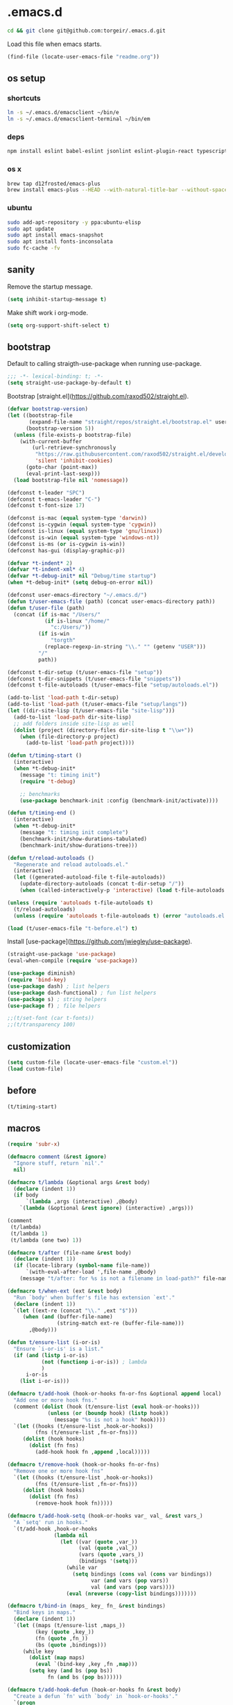 #+STARTUP: content
* .emacs.d

  #+BEGIN_SRC sh :results silent
  cd && git clone git@github.com:torgeir/.emacs.d.git
  #+END_SRC

  Load this file when emacs starts.

  #+BEGIN_SRC emacs-lisp :results silent
  (find-file (locate-user-emacs-file "readme.org"))
  #+END_SRC

** os setup
*** shortcuts

    #+BEGIN_SRC sh :results silent
    ln -s ~/.emacs.d/emacsclient ~/bin/e
    ln -s ~/.emacs.d/emacsclient-terminal ~/bin/em
    #+END_SRC

*** deps

    #+BEGIN_SRC sh :results silent
    npm install eslint babel-eslint jsonlint eslint-plugin-react typescript-language-server typescript jscodeshift browser-sync
    #+END_SRC

*** os x

    #+BEGIN_SRC sh :results silent
    brew tap d12frosted/emacs-plus
    brew install emacs-plus --HEAD --with-natural-title-bar --without-spacemacs-icon
    #+END_SRC

*** ubuntu

    #+BEGIN_SRC sh :results silent
    sudo add-apt-repository -y ppa:ubuntu-elisp
    sudo apt update
    sudo apt install emacs-snapshot
    sudo apt install fonts-inconsolata
    sudo fc-cache -fv
    #+END_SRC

** sanity

   Remove the startup message.

   #+BEGIN_SRC emacs-lisp :results silent
   (setq inhibit-startup-message t)
   #+END_SRC

   Make shift work i org-mode.

   #+BEGIN_SRC emacs-lisp :results silent
   (setq org-support-shift-select t)
   #+END_SRC

** bootstrap

   Default to calling straigth-use-package when running use-package.

   #+BEGIN_SRC emacs-lisp :results silent
   ;;; -*- lexical-binding: t; -*-
   (setq straight-use-package-by-default t)
   #+END_SRC

   Bootstrap [straight.el](https://github.com/raxod502/straight.el).

   #+BEGIN_SRC emacs-lisp :results silent
   (defvar bootstrap-version)
   (let ((bootstrap-file
          (expand-file-name "straight/repos/straight.el/bootstrap.el" user-emacs-directory))
         (bootstrap-version 5))
     (unless (file-exists-p bootstrap-file)
       (with-current-buffer
           (url-retrieve-synchronously
            "https://raw.githubusercontent.com/raxod502/straight.el/develop/install.el"
            'silent 'inhibit-cookies)
         (goto-char (point-max))
         (eval-print-last-sexp)))
     (load bootstrap-file nil 'nomessage))

   (defconst t-leader "SPC")
   (defconst t-emacs-leader "C-")
   (defconst t-font-size 17)

   (defconst is-mac (equal system-type 'darwin))
   (defconst is-cygwin (equal system-type 'cygwin))
   (defconst is-linux (equal system-type 'gnu/linux))
   (defconst is-win (equal system-type 'windows-nt))
   (defconst is-ms (or is-cygwin is-win))
   (defconst has-gui (display-graphic-p))

   (defvar *t-indent* 2)
   (defvar *t-indent-xml* 4)
   (defvar *t-debug-init* nil "Debug/time startup")
   (when *t-debug-init* (setq debug-on-error nil))

   (defconst user-emacs-directory "~/.emacs.d/")
   (defun t/user-emacs-file (path) (concat user-emacs-directory path))
   (defun t/user-file (path)
     (concat (if is-mac "/Users/"
               (if is-linux "/home/"
                 "c:/Users/"))
             (if is-win
                 "torgth"
               (replace-regexp-in-string "\\." "" (getenv "USER")))
             "/"
             path))

   (defconst t-dir-setup (t/user-emacs-file "setup"))
   (defconst t-dir-snippets (t/user-emacs-file "snippets"))
   (defconst t-file-autoloads (t/user-emacs-file "setup/autoloads.el"))

   (add-to-list 'load-path t-dir-setup)
   (add-to-list 'load-path (t/user-emacs-file "setup/langs"))
   (let ((dir-site-lisp (t/user-emacs-file "site-lisp")))
     (add-to-list 'load-path dir-site-lisp)
     ;; add folders inside site-lisp as well
     (dolist (project (directory-files dir-site-lisp t "\\w+"))
       (when (file-directory-p project)
         (add-to-list 'load-path project))))

   (defun t/timing-start ()
     (interactive)
     (when *t-debug-init*
       (message "t: timing init")
       (require 't-debug)

       ;; benchmarks
       (use-package benchmark-init :config (benchmark-init/activate))))

   (defun t/timing-end ()
     (interactive)
     (when *t-debug-init*
       (message "t: timing init complete")
       (benchmark-init/show-durations-tabulated)
       (benchmark-init/show-durations-tree)))

   (defun t/reload-autoloads ()
     "Regenerate and reload autoloads.el."
     (interactive)
     (let ((generated-autoload-file t-file-autoloads))
       (update-directory-autoloads (concat t-dir-setup "/"))
       (when (called-interactively-p 'interactive) (load t-file-autoloads t t))))

   (unless (require 'autoloads t-file-autoloads t)
     (t/reload-autoloads)
     (unless (require 'autoloads t-file-autoloads t) (error "autoloads.el not generated!")))

   (load (t/user-emacs-file "t-before.el") t)
   #+END_SRC

   Install [use-package](https://github.com/jwiegley/use-package).

   #+BEGIN_SRC emacs-lisp :results silent
   (straight-use-package 'use-package)
   (eval-when-compile (require 'use-package))
   #+END_SRC


   #+BEGIN_SRC emacs-lisp :results silent
   (use-package diminish)
   (require 'bind-key)
   (use-package dash) ; list helpers
   (use-package dash-functional) ; fun list helpers
   (use-package s) ; string helpers
   (use-package f) ; file helpers
   #+END_SRC

   #+BEGIN_SRC emacs-lisp :results silent
   ;;(t/set-font (car t-fonts))
   ;;(t/transparency 100)
   #+END_SRC

** customization

   #+BEGIN_SRC emacs-lisp :results silent
   (setq custom-file (locate-user-emacs-file "custom.el"))
   (load custom-file)
   #+END_SRC

** before
   #+BEGIN_SRC emacs-lisp :results silent
   (t/timing-start)
   #+END_SRC

** macros
   #+BEGIN_SRC emacs-lisp :results silent
   (require 'subr-x)

   (defmacro comment (&rest ignore)
     "Ignore stuff, return `nil'."
     nil)

   (defmacro t/lambda (&optional args &rest body)
     (declare (indent 1))
     (if body
         `(lambda ,args (interactive) ,@body)
       `(lambda (&optional &rest ignore) (interactive) ,args)))

   (comment
    (t/lambda)
    (t/lambda 1)
    (t/lambda (one two) 1))

   (defmacro t/after (file-name &rest body)
     (declare (indent 1))
     (if (locate-library (symbol-name file-name))
         `(with-eval-after-load ',file-name ,@body)
       (message "t/after: for %s is not a filename in load-path?" file-name)))

   (defmacro t/when-ext (ext &rest body)
     "Run `body' when buffer's file has extension `ext'."
     (declare (indent 1))
     `(let ((ext-re (concat "\\." ,ext "$")))
        (when (and (buffer-file-name)
                   (string-match ext-re (buffer-file-name)))
          ,@body)))

   (defun t/ensure-list (i-or-is)
     "Ensure `i-or-is' is a list."
     (if (and (listp i-or-is)
              (not (functionp i-or-is)) ; lambda
              )
         i-or-is
       (list i-or-is)))

   (defmacro t/add-hook (hook-or-hooks fn-or-fns &optional append local)
     "Add one or more hook fns."
     (comment (dolist (hook (t/ensure-list (eval hook-or-hooks)))
                (unless (or (boundp hook) (listp hook))
                  (message "%s is not a hook" hook))))
     `(let ((hooks (t/ensure-list ,hook-or-hooks))
            (fns (t/ensure-list ,fn-or-fns)))
        (dolist (hook hooks)
          (dolist (fn fns)
            (add-hook hook fn ,append ,local)))))

   (defmacro t/remove-hook (hook-or-hooks fn-or-fns)
     "Remove one or more hook fns"
     `(let ((hooks (t/ensure-list ,hook-or-hooks))
            (fns (t/ensure-list ,fn-or-fns)))
        (dolist (hook hooks)
          (dolist (fn fns)
            (remove-hook hook fn)))))

   (defmacro t/add-hook-setq (hook-or-hooks var_ val_ &rest vars_)
     "A `setq' run in hooks."
     `(t/add-hook ,hook-or-hooks
                  (lambda nil
                    (let ((var (quote ,var_))
                          (val (quote ,val_))
                          (vars (quote ,vars_))
                          (bindings '(setq)))
                      (while var
                        (setq bindings (cons val (cons var bindings))
                              var (and vars (pop vars))
                              val (and vars (pop vars))))
                      (eval (nreverse (copy-list bindings)))))))

   (defmacro t/bind-in (maps_ key_ fn_ &rest bindings)
     "Bind keys in maps."
     (declare (indent 1))
     `(let ((maps (t/ensure-list ,maps_))
            (key (quote ,key_))
            (fn (quote ,fn_))
            (bs (quote ,bindings)))
        (while key
          (dolist (map maps)
            (eval `(bind-key ,key ,fn ,map)))
          (setq key (and bs (pop bs))
                fn (and bs (pop bs))))))

   (defmacro t/add-hook-defun (hook-or-hooks fn &rest body)
     "Create a defun `fn' with `body' in `hook-or-hooks'."
     `(progn
        (defun ,fn ()
          (interactive)
          ;; TODO
          ;;(unless (helm-window)
          ,@body)
        ;;TODO)
        (t/add-hook ,hook-or-hooks (quote ,fn))))

   (defmacro t/macro-helm-ag-insert (thing fn)
     `(lambda ()
        (interactive)
        ;; TODO
        ;;(setq-local helm-ag-insert-at-point ,thing)
        (,fn)
        ;; TODO
        ;;(setq-local helm-ag-insert-at-point nil)
        ))

   (defmacro t/idle-timer (name fn every-minute)
     "Reloadable variant of run-with-idle-timer."
     `(progn
        (when (and (boundp ',name) ,name) (cancel-timer ,name))
        (setq ,name (run-with-idle-timer (* ,every-minute 60) t ,fn))))

   (defmacro t/safe-call (fn)
     "Expands to call `fn' only if it is bound to a function."
     `(when (fboundp (quote ,fn))
        (funcall (quote ,fn))))

   (progn

     (defvar t-use-package-pkgs nil
       "List of all packages inited by t/use-package that will be used
   for setting up vars and config after load")
     (setq t-use-package-pkgs nil)

     (defmacro t/use-package (package &optional key value &rest bindings)
       (declare (indent 1))
       (let* ((entries '())
              (init-name (intern (format "t/init-%s" package)))
              (vars-name (intern (format "t/vars-%s" package)))
              (config-name (intern (format "t/config-%s" package))))

         (while key
           (push value entries)
           (push key entries)
           (setq key (pop bindings)
                 value (pop bindings)))

         (let* ((init-body (plist-get entries :init))
                (config-body (plist-get entries :config))
                (body '()))

           ;; make :init and :config call defuns instead
           (setq entries (plist-put entries :init `(,vars-name)))
           (setq entries (plist-put entries :config `(,config-name)))

           ;; pass through some other use-package keys
           (let ((ks (list :if :init :config :mode :bind :ensure :diminish :after
                           :hook :commands :defer :load-path :pin :evil-state)))
             (dolist (k ks)
               (when (plist-member entries k)
                 (let ((v (plist-get entries k)))
                   (setq body (plist-put body k v))))))

           (add-to-list 't-use-package-pkgs init-name t)
           (setq t-use-package-pkgs (delete-dups t-use-package-pkgs))

           `(progn
              (defun ,vars-name ()
                (interactive)
                (when *t-debug-init*
                  (message "t/use-package vars: %s" (symbol-name ',vars-name)))
                ,init-body)
              (defun ,config-name ()
                (interactive)
                (when *t-debug-init*
                  (message "t/use-package config: %s" (symbol-name ',config-name)))
                ,config-body)
              (defun ,init-name ()
                (interactive)
                (when *t-debug-init*
                  (message "t/use-package init: %s" (symbol-name ',init-name)))
                (use-package ,package ,@body)))))))

   ;; tests

   (comment
    (plist-member '(:one nil :two 2) :one)
    (plist-member '(:one nil :two 2) :ensure)

    (pp (macroexpand-1 '(t/use-package wow
                          :ensure nil
                          :commands (winner-mode)
                          :bind (:map winner-mode-map ("C-c <left>" . winner-undo)))))
    )

   (comment

    (t/use-package winner
      :bind (:map winner-mode-map ("C-c <left>" . winner-undo))
      :init (message "init")
      :config (message "config"))

    t-use-package-pkgs

    (symbol-function 't/vars-winner)
    (symbol-function 't/config-winner)
    (symbol-function 't/init-winner))

   (comment
    (delete-dups '(1 2 3 1 2 3)))

   (comment
    (t/use-package whaat
      :config
      (progn
        (message "config what one")
        (message "config what two"))
      :bind (+ 1 2))

    (symbol-function 't/vars-whaat)
    (symbol-function 't/config-whaat)
    (symbol-function 't/init-whaat))

   (comment
    (symbol-function 't/config-which-key))

   (defmacro t/def-pairs (pairs)
     "Create smartsmartparens wrapping function, e.g. t/wrap-with-paren"
     `(progn
        ,@(loop for (key . val) in pairs
                collect
                `(defun ,(read (concat
                                "t/wrap-with-"
                                (prin1-to-string key)
                                "s"))
                     (&optional arg)
                   (interactive "p")
                   (sp-wrap-with-pair ,val)))))

   #+END_SRC

** os specific
*** mac
    #+BEGIN_SRC emacs-lisp :results silent
    (when is-mac

      (progn

        ;; intentionally not t/use-package, to make sure it happens at once
        (use-package exec-path-from-shell :config (exec-path-from-shell-initialize))

        ;; mouse
        (setq ns-use-mwheel-momentum t
              ns-use-mwheel-acceleration t

              ;; for some reason makes ci{[ work on os x
              ;; with evil-surround with a norwegian keyboard..
              mac-right-option-modifier nil

              ;; bind fn to H-
              ns-function-modifier 'hyper

              shell-file-name "/bin/sh" ; cause zsh makes projectile unable to find the git repo

              trash-directory "~/.Trash/emacs")

        ;; dark title bar
        (add-to-list 'default-frame-alist '(ns-transparent-titlebar . t))
        (add-to-list 'default-frame-alist '(ns-appearance . dark))

        (t/bind-in 'key-translation-map
          ;; translate norwegian os x keybindings
          "M-7" "|"
          "M-/" "\\"
          "M-8" "["
          "M-9" "]"
          "M-(" "{"
          "M-)" "}")

        (t/bind-in 'global-map
          ;; s-p print dialog kills emacs, so disable it..
          "s-p" nil
          ;; don't pop up font menu, makes new tab work in iterm2
          "s-t" nil)

        ;; make this run also after connecting with emacsclient
        ;; https://groups.google.com/forum/#!topic/gnu.emacs.help/ZGu2MNkJGrI
        (defadvice terminal-init-xterm (after map-S-up-escape-sequence activate)
          (t/bind-in 'input-decode-map
            ;; fix terminal shortcomings, remap them in iterm2, and bring tem back here
            ;; unused keys are e.g. above f17 which is ^[[15;2~ in emacs that is \e[15;2\~
            ;; http://aperiodic.net/phil/archives/Geekery/term-function-keys.html
            "\e[15;2\~" "C-SPC"
            "\e[17;2\~" "C-M-SPC"
            "\e[18;2\~" "C-."
            "\e[19;2\~" "C-,"
            ;; c-æ on a norwegian mac keyboard IS the ansi escape character ^[
            ;; for debugging run: (read-key-sequence "?")
            "\e[20;2\~" "C-æ"
            ;; c-ø on a norwegian mac keyboard is ^\
            "C-\\" "C-ø"
            ;; c-å on a norwegian mac keyboard is ^]
            "C-]" "C-å"
            ;; skip \e21;2~, its f10? what
            "\e[22;2\~" "C-'")))
      )
    #+END_SRC

*** linux
    #+BEGIN_SRC emacs-lisp :results silent
    (when is-linux
      (progn
        (setq t-font-size 14
              shell-file-name "/bin/zsh")

        ;; intentionally not t/use-package, to make sure it happens at once
        (use-package exec-path-from-shell :config (exec-path-from-shell-initialize))

        (t/bind-in 'key-translation-map
          ;; translate norwegian os x keybindings
          "M-7" "|"
          "M-/" "\\"
          "M-8" "["
          "M-9" "]"
          "M-(" "{"
          "M-)" "}")

        ;; os x window movement
        (t/bind-in 'global-map
          "s-k" 'previous-buffer
          "s-j" 'next-buffer
          "s->" 'next-multiframe-window
          "s-<" 'previous-multiframe-window
          "s-<left>" 't/smart-beginning-of-line
          "s-<right>" 'end-of-line
          "M-s-<up>" 'windmove-up
          "M-s-<right>" 'windmove-right
          "M-s-<down>" 'windmove-down
          "M-s-<left>" 'windmove-left
          "s-d" 't/split-window-right-and-move-there-dammit
          "s-D" 't/split-window-below-and-move-there-dammit

          "s-c" 'evil-yank
          "s-v" 'evil-paste-after
          "s-z" 'undo-tree-undo
          "s-s" 'save-buffer
          "s-a" 'mark-whole-buffer
          "s-w" 'delete-frame
          "s-n" 'make-frame

          ;; s-w quits like C-x C-w
          "s-w" #'t/delete-frame-or-hide-last-remaining-frame
          "s-q" 'restart-emacs

          ;; buffer font size adjustment
          "s-?" (t/lambda (text-scale-increase 1))
          "s-_" (t/lambda (text-scale-decrease 1))
          "s-=" (t/lambda (text-scale-set 0))

          ;; global font size adjustment
          "s-+" 't/increase-font-size
          "s--" 't/decrease-font-size
          "s-0" 't/reset-font-size)))
    #+END_SRC

*** ms
    #+BEGIN_SRC emacs-lisp :results silent
    (when is-ms
      (progn
        (setq t-font-size 12
              shell-file-name "C:/Program Files/Git/bin/bash.exe")

        (t/bind-in 'global-map
          "C-+" 't/increase-font-size
          "C--" 't/decrease-font-size
          "C-0" 't/reset-font-size)

        (defun make-auto-save-file-name ()
          "torgeir: copied this from ftp://ftp.gnu.org/old-gnu/emacs/windows/docs/faq8.html. Fixes an issue when in gui emacs on windows it cant save backup files.

      Return file name to use for auto-saves of current buffer.
    Does not consider `auto-save-visited-file-name' as that variable is checked
    before calling this function.  This version stores all auto-save files in the
    same local directory. This is to avoid trying to save files over a dial-up
    connection (which may not be active).  See also `auto-save-file-name-p'."
          (if buffer-file-name
              (if (and (eq system-type 'ms-dos)
                       (not (msdos-long-file-names)))
                  (let ((fn (file-name-nondirectory buffer-file-name)))
                    (string-match "\\`\\([^.]+\\)\\(\\.\\(..?\\)?.?\\|\\)\\'" fn)
                    (concat (expand-file-name "~/save/")
                            "#" (match-string 1 fn)
                            "." (match-string 3 fn) "#"))
                (concat (expand-file-name "~/.save/")
                        "#"
                        (file-name-nondirectory buffer-file-name)
                        "#"
                        (make-temp-name "")))

            ;; Deal with buffers that don't have any associated files.  (Mail
            ;; mode tends to create a good number of these.)

            (let ((buf-name (buffer-name))
                  (limit 0))

              ;; Use technique from Sebastian Kremer's auto-save
              ;; package to turn slashes into \\!.  This ensures that
              ;; the auto-save buffer name is unique.

              (while (string-match "[/\\*?':]" buf-name limit)
                (message "%s" buf-name)
                (setq buf-name (concat (substring buf-name 0 (match-beginning 0))
                                       (if (string= (substring buf-name
                                                               (match-beginning 0)
                                                               (match-end 0))
                                                    "/")
                                           "\\!"
                                         (if (string= (substring buf-name
                                                                 (match-beginning 0)
                                                                 (match-end 0))
                                                      "\\\\")
                                             "\\\\" "__"))
                                       (substring buf-name (match-end 0))))
                (setq limit (1+ (match-end 0))))

              (expand-file-name
               (format "~/.save/#%s#%s#" buf-name (make-temp-name "")))))))
      )
    #+END_SRC

** sane defaults

   #+BEGIN_SRC emacs-lisp :results silent
   (use-package all-the-icons) ; pretty icons

   (use-package better-defaults) ; rid the insanity

   ;; utf-8 ffs
   (setq locale-coding-system 'utf-8
         default-buffer-file-coding-system 'utf-8)

   (add-to-list 'file-coding-system-alist '("\\.org" . utf-8))
   (prefer-coding-system 'utf-8)

   (setq-default
    word-wrap t
    delete-by-moving-to-trash t
    mode-require-final-newline nil ; don't require final newline
    require-final-newline nil ; don't require final newline
    redisplay-dont-pause t ; update screen immediately
    x-underline-at-descent-line t ; draw underline lower
    help-window-select 't ; focus help buffers
    visible-bell t ; visible bell
    ring-bell-function 'ignore ; no bell
    compilation-scroll-output 'first-error ; scroll compilation to first error
    window-combination-resize t ; resize proportionally
    initial-major-mode 'emacs-lisp-mode ; load *scratch* in text-mode
    initial-scratch-message nil ; clear *scratch* buffer
    echo-keystrokes 0.001 ; show keystrokes
    save-interprogram-paste-before-kill t ; clipboard contents into kill-ring before replace
    font-lock-maximum-decoration t ; gaudiest possible look
    truncate-partial-width-windows nil ; don't truncate lines
    indicate-empty-lines nil ; don't show empty lines after buffer
    indicate-buffer-boundaries nil ; don't show buffer start/end
    fringes-outside-margins t       ; switches order of fringe and margin
    frame-title-format "%b (%f)"; full path in titlebar
    inhibit-startup-message t ; no splash
    sentence-end-double-space nil ; one space between sentences
    ad-redefinition-action 'accept ; silence useless warnings, e.g. ad-handle-definition: `find-tag-noselect' got redefined
    fill-column 80 ; chars per line

    gc-cons-threshold (* 8 1024 1024) ; more memory
    indent-tabs-mode nil ; don't use tabs
    tab-width 2 ; two spaces
    cursor-in-non-selected-windows nil ; no cursor in other open windows
    eval-expression-print-length nil ; no length limit when printing sexps in message buffer
    eval-expression-print-level nil ; no level limit when printing sexps in message buffer
    frame-resize-pixelwise t)

   ;;open large files remove heavy modes
   (global-so-long-mode 1)

   ;; y or n will do
   (defalias 'yes-or-no-p 'y-or-n-p)

   ;; dont blink cursor
   (blink-cursor-mode -1)

   ;; remove menus
   (when window-system
     (tooltip-mode -1)
     (tool-bar-mode -1)
     (scroll-bar-mode -1)
     (menu-bar-mode -1))

   ;; show active region
   (transient-mark-mode 0)
   (make-variable-buffer-local 'transient-mark-mode)
   (put 'transient-mark-mode 'permanent-local t)
   (setq-default transient-mark-mode t)

   ;; show parens
   (show-paren-mode t)
   (setq show-paren-delay 0)

   ;; remove selected text when typing
   (delete-selection-mode t)

   ;; above what sizes can the window split
   (setq split-height-threshold 0
         split-width-threshold 0
         split-window-preferred-function #'t/split-window-sensibly)

   ;; remember file positions, and layout
   (save-place-mode 1)

   ;; (desktop-save-mode 1)
   (setq desktop-save 't)

   ;; eldoc everywhere
   ;; TODO
   ;;(global-eldoc-mode)

   ;; temp files in..
   (setq backup-directory-alist `((".*" . ,(locate-user-emacs-file ".backups/")))
         auto-save-file-name-transforms `((".*" ,(locate-user-emacs-file ".auto-save-list/") t))
         auto-save-list-file-prefix (locate-user-emacs-file ".auto-save-list/")
         recentf-save-file (locate-user-emacs-file ".recentf")
         save-place-file (locate-user-emacs-file ".places")
         save-place-forget-unreadable-files nil
         create-lockfiles nil
         ido-save-directory-list-file (locate-user-emacs-file ".ido.last"))

   ;; mouse, with scroll
   (xterm-mouse-mode t)
   (defun trackp-mouse (e))
   (setq mouse-sel-mode t)

   (when (require 'mwheel nil 'noerror)
     (global-set-key [wheel-down] (t/lambda (scroll-down 2)))
     (global-set-key [wheel-up] (t/lambda (scroll-up 2)))
     (global-set-key [mouse-4] (t/lambda (scroll-down 2)))
     (global-set-key [mouse-5] (t/lambda (scroll-up 2)))
     (mouse-wheel-mode t))

   (use-package popwin
     :defer 1
     :init
     (progn
       (setq popwin:popup-window-height 25))
     :config
     (popwin-mode 1)
     (add-to-list 'popwin:special-display-config "*xref*")
     (add-to-list 'popwin:special-display-config '("*cider-doc*" :noselect t)))

   #+END_SRC

** evil

   #+BEGIN_SRC emacs-lisp :results silent
       ;;; -*- lexical-binding: t; -*-
   (setq evil-want-C-d-scroll t
         evil-want-C-u-scroll t
         evil-want-keybinding nil
         evil-want-integration t
         evil-want-Y-yank-to-eol nil
         evil-move-beyond-eol nil)

   (setq evil-default-state 'normal
         evil-insert-skip-empty-lines t
         evil-search-module 'evil-search)


   (use-package evil
     :init
     (progn
       ;; https://emacs.stackexchange.com/a/15054
       (fset 'evil-visual-update-x-selection 'ignore)))

   (use-package evil-anzu
     :init
     (progn
       (setq anzu-cons-mode-line-p nil
             anzu-minimum-input-length 1
             anzu-search-threshold 100)))

   (use-package evil-escape
     :after evil
     :init
     (progn
       (setq-default evil-escape-key-sequence "jk"
                     evil-escape-delay 0.1))
     :config
     (evil-escape-mode))

   (use-package evil-leader
     :after evil
     :init
     (progn
       (setq evil-leader/in-all-states t
             evil-leader/non-normal-prefix t-emacs-leader))
     :config
     (progn
       (evil-leader/set-leader t-leader)
       (t/bind-in '(evil-normal-state-map evil-motion-state-map)
         "Y" 't/evil-yank-to-end-of-line)))

   (use-package evil-collection
     :after evil
     :init
     (progn
       (setq evil-collection-key-blacklist '("ZZ" "ZQ"))
       (evil-collection-init)
       (t/after org
         (evil-collection-define-key 'normal 'outline-mode-map (kbd "<tab>") 'org-cycle))
       (progn
         ;; https://github.com/jtbm37/all-the-icons-dired/pull/19
         (t/after evil-collection
           (defvar-local +wdired-icons-enabled nil)
           (defun +wdired-before-start-advice ()
             "Execute when switching from `dired' to `wdired'."
             (setq +wdired-icons-enabled (if (bound-and-true-p all-the-icons-dired-mode)
                                             1 0))
             (when (bound-and-true-p all-the-icons-dired-mode)
               (all-the-icons-dired-mode 0)))
           (defun +wdired-after-finish-advice ()
             "Execute when switching from `wdired' to `dired'"
             (when (boundp 'all-the-icons-dired-mode)
               (all-the-icons-dired-mode +wdired-icons-enabled)))
           (advice-add 'wdired-change-to-wdired-mode :before #'+wdired-before-start-advice)
           (advice-add 'wdired-change-to-dired-mode :after #'+wdired-after-finish-advice)))))

   (use-package evil-matchit
     :commands evilmi-jump-items
     :config
     (progn
       (global-evil-matchit-mode 1)))

   (use-package evil-visualstar
     :commands (evil-visualstar/begin-search-forward
                evil-visualstar/begin-search-backward)
     :config
     (progn
       (t/bind-in 'evil-visual-state-map
         "*" 'evil-visualstar/begin-search-forward
         "#" 'evil-visualstar/begin-search-backward)))

   (use-package evil-cleverparens
     :diminish evil-cleverparens-mode
     :defer 1
     :init
     (progn
       (t/add-hook-defun
        'evil-cleverparens-enabled-hook t-evil-cp-mode-hook
        (evil-define-key 'visual evil-cleverparens-mode-map (kbd "M-d") 'evil-multiedit-match-symbol-and-next)
        (evil-define-key 'normal evil-cleverparens-mode-map (kbd "M-d") 'evil-multiedit-match-symbol-and-next))
       (setq evil-cleverparens-use-additional-bindings t
             evil-cleverparens-use-regular-insert t))
     :config
     (t/after evil-surround
       (add-to-list 'evil-surround-operator-alist '(evil-cp-delete . delete))
       (add-to-list 'evil-surround-operator-alist '(evil-cp-change . change))))

   (use-package evil-surround
     :defer 1
     :config
     (progn
       (global-evil-surround-mode 1)
       ;; the opposite of vim, like spacemacs
       (evil-define-key 'visual evil-surround-mode-map "S" 'evil-substitute)
       (evil-define-key 'visual evil-surround-mode-map "s" 'evil-surround-region)))

   (use-package evil-snipe
     :defer 1
     :init
     (t/add-hook-defun 'prog-mode-hook t-hook-snipe
                       (evil-snipe-local-mode 1)
                       (evil-snipe-override-local-mode 1)))

   (use-package evil-multiedit
     :commands evil-multiedit-match-symbol-and-next
     :init
     (progn
       (setq evil-multiedit-follow-matches t)
       (t/bind-in 'evil-normal-state-map
         "M-d" 'evil-multiedit-match-symbol-and-next
         "C-M-r" 'evil-multiedit-restore))
     :config
     (progn
       (evil-multiedit-default-keybinds)
       (unbind-key "M-d" evil-insert-state-map)
       (unbind-key "C-M-D" evil-normal-state-map)
       (bind-key "gn" 'evil-multiedit--visual-line evil-multiedit-state-map)

       (progn
         (setq evil-multiedit-store-in-search-history t)

         (defun t/mc-skip-prev ()
           (interactive)
           (evil-multiedit-toggle-or-restrict-region)
           (evil-multiedit-match-and-prev))

         (defun t/mc-skip-next ()
           (interactive)
           (evil-multiedit-toggle-or-restrict-region)
           (evil-multiedit-match-and-next))

         (t/bind-in 'evil-multiedit-state-map
           "M-j" #'t/mc-skip-next
           "M-k" #'t/mc-skip-prev))))

   (use-package evil-commentary
     :defer 1
     :init (evil-commentary-mode))

   (use-package google-translate
     :commands google-translate-at-point)

   (use-package evil-goggles
     :defer 1
     :init
     (progn
       (setq evil-goggles-duration 0.2
             evil-goggles-async-duration 0.2
             evil-goggles-pulse t))
     :config
     (t/add-hook-defun 'prog-mode-hook t/hook-goggles
                       (evil-goggles-mode)
                       (evil-goggles-use-magit-faces)))

   ;; dependencies of evil-extra-operator
   (use-package highlight)
   (use-package fold-this
     :after highlight)

   (use-package evil-extra-operator
     :after fold-this
     :defer 1
     :init
     (setq evil-extra-operator-org-capture-key "gC")
     :config
     (global-evil-extra-operator-mode 1))

   (defvar t-evil-major-modes '(compilation-mode
                                special-mode
                                calendar-mode
                                git-rebase-mode
                                diff-mode
                                gnus-group-mode
                                gnus-summary-mode)
     "Major modes that should trigger evil emacs state when changed to.")

   (t/after evil
     (t/add-hook-defun 'after-change-major-mode-hook t/hook-major-mode
                       (when (member major-mode t-evil-major-modes)
                         (evil-emacs-state))))


   (t/add-hook '(git-commit-mode-hook org-capture-mode-hook) 'evil-insert-state)

   (defun t/init-evil-cursors (&rest _)
     "Change cursors after theme colors have loaded."
     (setq evil-default-cursor (face-background 'cursor nil t)
           evil-emacs-state-cursor  `(,(face-foreground 'warning) box)
           evil-normal-state-cursor 'box
           evil-insert-state-cursor 'bar
           evil-visual-state-cursor 'hollow))
   (advice-add #'load-theme :after #'t/init-evil-cursors)

   (defvar +evil-esc-hook '(t)
     "A hook run after ESC is pressed in normal mode (invoked by
       `evil-force-normal-state'). If a hook returns non-nil, all hooks after it are
       ignored.")

   (defun +evil*attach-escape-hook (&optional ignore)
     "Run all `+evil-esc-hook' hooks. If any returns non-nil, stop there."
     (cond (;; quit the minibuffer if open.
            (minibuffer-window-active-p (minibuffer-window))
            (abort-recursive-edit))
           ;; disable ex search buffer highlights.
           ((evil-ex-hl-active-p 'evil-ex-search)
            (evil-ex-nohighlight))
           ;; escape anzu number of matches
           ((and (featurep 'anzu)
                 anzu--state)
            (anzu--reset-status))
           ;; remove highlights
           ((and (featurep 'highlight-symbol)
                 highlight-symbol-mode)
            (highlight-symbol-remove-all))
           ;; Run all escape hooks. If any returns non-nil, then stop there.
           (t (run-hook-with-args-until-success '+evil-esc-hook))))
   (advice-add #'evil-force-normal-state :after #'+evil*attach-escape-hook)

   ;; motions keys for help buffers
   (evil-define-key 'motion help-mode-map (kbd "q") 'quit-window)
   (evil-define-key 'motion help-mode-map (kbd "<tab>") 'forward-button)
   (evil-define-key 'motion help-mode-map (kbd "S-<tab>") 'backward-button)
   (evil-define-key 'motion help-mode-map (kbd "L") 'help-go-forward)
   (evil-define-key 'motion help-mode-map (kbd "H") 'help-go-back)
   (evil-define-key 'motion help-mode-map (kbd "gf") 'help-go-forward)
   (evil-define-key 'motion help-mode-map (kbd "gb") 'help-go-back)
   (evil-define-key 'motion help-mode-map (kbd "gh") 'help-follow-symbol)

   ;; motion keys for info mode
   (evil-define-key 'normal Info-mode-map (kbd "H") 'Info-history-back)
   (evil-define-key 'normal Info-mode-map (kbd "L") 'Info-history-forward)
   (unbind-key (kbd "h") Info-mode-map)
   (unbind-key (kbd "l") Info-mode-map)

   ;; i_Ctrl-o - C-o from hybrid mode, like in vim insert mode
   (evil-define-key 'hybrid global-map (kbd "C-o") 'evil-execute-in-normal-state)

   ;; some emacs stuff is useful, in terminals etc
   ;; http://stackoverflow.com/a/16226006
   (t/bind-in '(evil-normal-state-map
                evil-insert-state-map
                evil-visual-state-map
                evil-motion-state-map)
     "C-a" 't/smart-beginning-of-line
     "C-e" 'end-of-line
     "C-b" 'evil-backward-char
     "C-f" 'evil-forward-char
     "C-k" 'kill-line
     "C-n" 'evil-next-line
     "C-p" 'evil-previous-line
     "C-w" 'evil-delete-backward-word
     ;; TODO bring back kill ring
     ;;"M-y" 'helm-show-kill-ring
     )

   (t/bind-in 'evil-insert-state-map
     "C-d" 'evil-delete-char
     "C-u" (t/lambda (kill-line 0)))

   (t/bind-in '(evil-normal-state-map
                evil-visual-state-map)
     "Q" 'call-last-kbd-macro
     "C-y" 'evil-paste-pop ; cycle after pasting with p
     "C-S-y" (t/lambda (evil-paste-pop-next 1)))

   (bind-key [escape] 'minibuffer-keyboard-quit minibuffer-local-map)
   (bind-key [escape] 'minibuffer-keyboard-quit minibuffer-local-ns-map)
   (bind-key [escape] 'minibuffer-keyboard-quit minibuffer-local-completion-map)
   (bind-key [escape] 'minibuffer-keyboard-quit minibuffer-local-must-match-map)
   (bind-key [escape] 'minibuffer-keyboard-quit minibuffer-local-isearch-map)

   ;; macro camelCase to snakeCase
   (evil-set-register ?c [?: ?s ?/ ?\\ ?\( ?\[ ?a ?- ?z ?0 ?- ?9 ?\] ?\\ ?\) ?\\ ?\( ?\[ ?A ?- ?Z ?0 ?- ?9 ?\] ?\\ ?\) ?/ ?\\ ?1 ?_ ?\\ ?l ?\\ ?2 ?/ ?g])

   #+END_SRC

** which key

   #+BEGIN_SRC emacs-lisp :results silent
   (use-package which-key
     :diminish which-key-mode
     :init
     (progn
       (setq which-key-sort-order #'which-key-prefix-then-key-order
             which-key-sort-uppercase-first nil
             which-key-add-column-padding 1
             which-key-max-display-columns nil
             which-key-min-display-lines 1
             which-key-special-keys nil
             which-key-side-window-max-height 0.5 ; percentage height
             which-key-separator " "
             which-key-idle-delay 0.4 ; time to wait before display
             which-key-allow-evil-operators t
             which-key-key-replacement-alist
             '(("<\\([[:alnum:]-]+\\)>" . "\\1")
               ("up"                    . "↑")
               ("right"                 . "→")
               ("down"                  . "↓")
               ("left"                  . "←")
               ("DEL"                   . "⌫")
               ("deletechar"            . "⌦")
               ("RET"                   . "⏎")))

       (defun t/prefix-with-leader (key)
         "Prefixes `key' with `leader' and a space, e.g. 'SPC m'"
         (concat t-leader " " key))

       (defun t/prefix-with-emacs-leader (key)
         "Prefixes `key' with emacs `leader' and a space, e.g. 'C-SPC m'"
         (concat t-emacs-leader t-leader " " key))

       (defun t/declare-prefix (prefix name &optional key fn &rest bindings)
         "Declares which-key `prefix' and a display `name' for the prefix.
          Sets up keybindings for the prefix."
         (t/after which-key
           (which-key-declare-prefixes (t/prefix-with-leader prefix) name)
           (which-key-declare-prefixes (t/prefix-with-emacs-leader prefix) name)
           (while key
             (evil-leader/set-key (concat prefix key) fn)
             (setq key (pop bindings)
                   fn (pop bindings)))))

       (defun t/declare-prefix-for-mode (mode prefix name &optional key fn &rest bindings)
         "Declares which-key `prefix' and a display `name' for the prefix only in `mode`.
          Sets up keybindings for the prefix."
         (t/after which-key
           (which-key-declare-prefixes-for-mode mode (t/prefix-with-leader prefix) name)
           (which-key-declare-prefixes-for-mode mode (t/prefix-with-emacs-leader prefix) name)
           (while key
             (evil-leader/set-key-for-mode mode (concat prefix key) fn)
             (setq key (pop bindings)
                   fn (pop bindings)))))

       (defun t/micro-state-in-mode (mode key fn &rest bindings)
         "Micro state that temporarily overlays a new key map, kinda like hydra"
         (lexical-let ((keymap (make-sparse-keymap)))
                      (while key
                        (bind-key key fn keymap)
                        (setq key (pop bindings)
                              fn (pop bindings)))
                      (lambda ()
                        (interactive)
                        (funcall mode)
                        (set-temporary-overlay-map keymap t (lambda nil
                                                              (funcall mode -1))))))
       (which-key-mode 1)))
   #+END_SRC

*** evil leader + which key integration

    #+BEGIN_SRC emacs-lisp :results silent
    (t/declare-prefix "m" "Mode")
    (evil-mode nil)
    (global-evil-leader-mode)
    (evil-mode 1)
    #+END_SRC
** ivy

   #+BEGIN_SRC emacs-lisp :results silent
   (use-package counsel :init (ivy-mode 1))
   #+END_SRC

   #+BEGIN_SRC emacs-lisp :results silent
   (use-package counsel-projectile)
   #+END_SRC

   #+BEGIN_SRC emacs-lisp :results silent
   (use-package counsel-etags
     :ensure t
     :bind (("C-]" . counsel-etags-find-tag-at-point))
     :init
     (t/add-hook 'prog-mode-hook
                 (t/lambda
                     (add-hook 'after-save-hook
                               'counsel-etags-virtual-update-tags 'append 'local)))
     :config
     (setq counsel-etags-update-interval 60)
     (push "build" counsel-etags-ignore-directories)
     (push "target" counsel-etags-ignore-directories))
   #+END_SRC

   #+BEGIN_SRC emacs-lisp :results silent
   (use-package counsel-web)
   ;; todo counsel-wiki?
   #+END_SRC

** site lisp

   #+BEGIN_SRC emacs-lisp :results silent
   (use-package ox-gfm)

   (use-package cloudformation-mode
     :ensure nil
     :straight nil
     :load-path "site-lisp/cloudformation-mode")

   (use-package spotify
     :ensure nil
     :straight nil
     :load-path "site-lisp/spotify")

   (use-package nxml-eldoc
     :ensure nil
     :straight nil
     :load-path "site-lisp/nxml-eldoc"
     :commands turn-on-nxml-eldoc
     :init
     (t/add-hook 'nxml-mode-hook 'turn-on-nxml-eldoc))

   (use-package json-path-eldoc
     :ensure nil
     :straight nil
     :load-path "site-lisp/json-path-eldoc"
     :commands turn-on-json-path-eldoc
     :init
     (t/add-hook 'json-mode-hook 'turn-on-json-path-eldoc))

   (use-package html2text
     ;; needed for helm-google
     :commands helm-google
     :ensure nil
     :straight nil
     :load-path "site-lisp/html2text")

   (use-package sgml-mode
     :ensure nil
     :straight nil
     :commands html-mode
     :init
     (progn
       (t/add-hook-defun 'sgml-mode-hook t/hook-sgml
                         (set (make-local-variable 'sgml-basic-offset) *t-indent*))))

   (use-package nxml-mode
     :ensure nil
     :straight nil
     :mode "\\.\\(xml\\|svg\\|rss\\|xsd\\|xslt\\|plist\\)$"
     :config
     ;; reindent after deleting tag with C-c DEL
     (defadvice sgml-delete-tag (after reindent activate)
       (indent-region (point-min) (point-max)))

     ;; nxml
     (setq nxml-child-indent *t-indent-xml*))

   (use-package html
     :ensure nil
     :straight nil
     :mode ("\\.\\(html|htm\\)" . html-mode))
   #+END_SRC

** calendar
   #+BEGIN_SRC emacs-lisp :results silent
   (t/after calendar
     ;; show week numbers in calendar
     (copy-face font-lock-constant-face 'calendar-iso-week-face)
     (set-face-attribute 'calendar-iso-week-face nil :height 1 :foreground "VioletRed1")

     (copy-face 'default 'calendar-iso-week-header-face)
     (set-face-attribute 'calendar-iso-week-header-face nil :height 0.5 :foreground "VioletRed4")

     (setq calendar-mark-holidays-flag t
           calendar-intermonth-header '(propertize " " 'font-lock-face 'calendar-iso-week-header-face)
           calendar-intermonth-text '(propertize (format "%2d" (car
                                                                (calendar-iso-from-absolute
                                                                 (calendar-absolute-from-gregorian
                                                                  (list month day year)))))
                                                 'font-lock-face 'calendar-iso-week-face)))
   #+END_SRC


** vc

#+BEGIN_SRC emacs-lisp :results silent
(use-package git-gutter+
  :diminish git-gutter+-mode
  :init
  (t/add-hook 'prog-mode-hook 'git-gutter+-mode)
  :config
  (progn
    (evil-add-command-properties #'git-gutter+-next-hunk :jump t)
    (evil-add-command-properties #'git-gutter+-previous-hunk :jump t)
    (setq git-gutter+-modified-sign "~"
          git-gutter+-added-sign "+"
          git-gutter+-deleted-sign "-"
          git-gutter+-separator-sign (if has-gui "" " "))))

(use-package git-gutter-fringe+
  :init
  (t/add-hook-defun 'git-gutter+-mode-hook t/hook-git-gutter+
                    (fringe-helper-define 'git-gutter-fr+-added '(top repeat) "XXX.....")
                    (fringe-helper-define 'git-gutter-fr+-deleted '(top repeat) "XXX.....")
                    (fringe-helper-define 'git-gutter-fr+-modified '(top repeat) "XXX.....")
                    (git-gutter+-enable-fringe-display-mode)))

(use-package helm-open-github
  :commands (helm-open-github-from-issues
             helm-open-github-from-commit
             helm-open-github-from-file
             helm-open-github-from-pull-requests))

(use-package git-link
  :commands git-link
  :init
  (setq git-link-open-in-browser t))

(use-package git-timemachine
  :commands git-timemachine-toggle
  :config
  (defadvice git-timemachine-mode (after toggle-evil activate)
    (when git-timemachine-mode
      (t/bind-in 'evil-normal-state-local-map
        "q" 'git-timemachine-quit
        "C-g" 'git-timemachine-quit
        "C-n" 'git-timemachine-show-next-revision
        "C-p" 'git-timemachine-show-previous-revision))))

(use-package gist
  :commands (gist-list
             gist-buffer
             gist-buffer-private
             gist-region
             gist-region-private))

(use-package magit
  :commands magit-status
  :init
  (progn
    (setq magit-pull-arguments nil
          magit-fetch-arguments '("--prune")
          magit-rebase-arguments '("--interactive")
          magit-log-arguments '("--graph" "--color" "--decorate" "-n256")
          magit-display-buffer-function 'magit-display-buffer-fullframe-status-v1)
    (when is-mac
      (setq
       ;; fixes https://github.com/magit/ghub/issues/81 - dont use this on linux
       gnutls-algorithm-priority "NORMAL:-VERS-TLS1.3"

       ;; https://github.com/magit/ghub/issues/81 - https://github.com/magit/ghub/commit/785cbfd1d48559556f38e9be7c3ed9bc15af12eb
       ghub-use-workaround-for-emacs-bug 'force)))

  :config
  (progn
    (bind-key "q" #'magit-quit-session magit-status-mode-map)

    (t/add-hook 'magit-log-mode-hook 'visual-line-mode)
    (t/add-hook 'magit-diff-mode-hook 'visual-line-mode)

    (defadvice magit-blame-mode (after switch-to-emacs-mode activate)
      (if magit-blame-mode
          (evil-emacs-state 1)
        (evil-normal-state 1)))

    (defun magit-quit-session ()
      "Restores the previous window configuration and kills the magit buffer"
      (interactive)
      (kill-buffer)
      (git-gutter+-refresh))))

(use-package forge
  :after magit)

(use-package browse-at-remote
  :init
  (setq browse-at-remote-add-line-number-if-no-region-selected nil))

(progn
  (t/declare-prefix "g" "Git"
                    "T" 'git-timemachine-toggle
                    "s" 'magit-status
                    "b" 'magit-blame
                    "d" 'magit-diff
                    "l" 'magit-log-current
                    "L" 'magit-log
                    "C" 'magit-commit-create
                    "c" #'t/clone)

  (t/declare-prefix "gh" "Hunk"
                    "n" 'git-gutter+-next-hunk
                    "N" 'git-gutter+-previous-hunk
                    "C" 'git-gutter+-stage-and-commit
                    "?" 'git-gutter+-show-hunk-inline-at-point
                    "=" 'git-gutter+-show-hunk
                    "r" 'git-gutter+-revert-hunks
                    "s" 'git-gutter+-stage-hunks
                    "cc" 'magit-commit-create
                    "ca" 'magit-commit-amend)

  (t/declare-prefix "go" "Open github"
;; TODO if region active choose gob
                    "l" 'git-link
                    "b" 'browse-at-remote)

  (t/declare-prefix "gg" "Gist"
                    "l" 'gist-list
                    "b" 'gist-buffer
                    "B" 'gist-buffer-private
                    "r" 'gist-region
                    "R" 'gist-region-private))

#+END_SRC

** keys

   #+BEGIN_SRC emacs-lisp :results silent
   ;; lisp-friendly
   (setq hippie-expand-try-functions-list
         '(try-complete-file-name-partially
           try-complete-file-name
           try-expand-dabbrev-visible
           try-expand-dabbrev-all-buffers
           try-expand-dabbrev-from-kill
           try-expand-all-abbrevs
           try-complete-lisp-symbol-partially
           try-complete-lisp-symbol
           try-expand-list
           try-expand-line))

   (comment
    (defun t/useful-buffer? (b)
      "Determine if a buffer is useful and you would like to jump to it."
      (let ((name (buffer-name b)))
        (and (not (get-buffer-window name nil)) ; not already visible in same frame
             (not (s-contains? "autoloads.el" name))
             (or (equal "*scratch*" name)
                 (s-contains? "*eww" name)
                 (s-contains? "*Org" name)
                 (s-contains? "*eshell" name)
                 (not (s-contains? "*" name))))))
    ;; skip non-useful buffers on next-buffer, prev-buffer, other-buffer
    (let ((entry-exists (assq 'buffer-predicate default-frame-alist)))
      (if entry-exists
          (setcdr entry-exists #'t/useful-buffer?)
        (push '(buffer-predicate . t/useful-buffer?) default-frame-alist))))


   (t/bind-in 'minibuffer-local-map "C-w" 'backward-kill-word)
   (t/bind-in 'global-map

     "s-k" 'previous-buffer
     "s-j" 'next-buffer

     "s->" 'next-multiframe-window
     "s-<" 'previous-multiframe-window

     "s-<left>" 't/smart-beginning-of-line
     "s-<right>" 'end-of-line

     "M-s-<up>" 'windmove-up
     "M-s-<right>" 'windmove-right
     "M-s-<down>" 'windmove-down
     "M-s-<left>" 'windmove-left

     "s-d" 't/split-window-right-and-move-there-dammit
     "s-D" 't/split-window-below-and-move-there-dammit

     ;; s-w quits like C-x C-w
     "s-w" #'t/delete-frame-or-hide-last-remaining-frame
     ;; TODO
     ;;"C-x C-c" #'t/delete-frame-or-hide-last-remaining-frame

     ;; buffer font size adjustment
     "s-?" (t/lambda (text-scale-increase 1))
     "s-_" (t/lambda (text-scale-decrease 1))
     "s-=" (t/lambda (text-scale-set 0))

     ;; global font size adjustment
     "s-+" 't/increase-font-size
     "s--" 't/decrease-font-size
     "s-0" 't/reset-font-size

     "<C-S-up>" 't/move-line-up
     "<C-S-down>" 't/move-line-down

     "M-p" 'backward-paragraph
     "M-n" 'forward-paragraph

     "C-c n" 't/cleanup-buffer-whitespace-and-indent
     "C-x C-k" 'kill-region

     "C-." 't/hippie-expand-no-case-fold
     "C-," 'company-complete
     "C-:" 't/hippie-expand-lines)
   #+END_SRC

   #+BEGIN_SRC emacs-lisp :results silent
   (t/after re-builder (setq reb-re-syntax 'rx))
   (t/add-hook 'text-mode-hook 'auto-fill-mode) ; wrap text in text modes
   (t/add-hook 'text-mode-hook 'goto-address-prog-mode) ; navigate urls
   (t/add-hook 'focus-out-hook #'garbage-collect) ; make it feel snappier
   (t/add-hook 'before-save-hook #'delete-trailing-whitespace nil t)
   (t/add-hook 'find-file 't/find-file-check-make-large-file-read-only-hook)
   (setq large-file-warning-threshold (* 20 ; mb
                                         1024 1024))

   (t/after cider-overlays
     ;; inline evaled results when in elisp using cider
     (autoload 'cider--make-result-overlay "cider-overlays")
     (defun endless/eval-overlay (value point)
       (cider--make-result-overlay (format "%S" value) :where point :duration 'command) value) ; preserve the return value
     (advice-add 'eval-region :around (lambda (f beg end &rest r) (endless/eval-overlay (apply f beg end r) end)))
     (advice-add 'eval-last-sexp :filter-return (lambda (r) (endless/eval-overlay r (point))))
     (advice-add 'eval-defun :filter-return (lambda (r) (endless/eval-overlay r (save-excursion (end-of-defun) (point))))))

   ;; TODO
   ;;(evil-leader/set-key "'" 't/eshell)
   ;;(evil-leader/set-key "<" 't/eshell)
   ;;(evil-leader/set-key "|" 't/eshell)

   (evil-leader/set-key "TAB" 't/switch-to-previous-buffer)
   (evil-leader/set-key "u" 'universal-argument)

   (defvar t-regex-mode nil "reb-mode on or not")
   (defun t/toggle-regex-mode ()
     (interactive)
     (if t-regex-mode (reb-quit) (re-builder))
     (setq t-regex-mode (not t-regex-mode)))

   (t/add-hook 'ediff-keymap-setup-hook
               (t/lambda (define-key ediff-mode-map "d" 't/ediff-use-both)))

   (t/declare-prefix "a" "Applications"
                     "B" 'w3m
                     "c" 'calendar
                     "b" #'t/browse-url-at-point
                     "C" 'calc-dispatch
                     "d" 'md4rd
                     "g" 'gnus
                     "h" 't/hackernews
                     "i" 't/open-in-intellij
                     "p" 'proced
                     "m" 'popwin:messages
                     "M" (t/lambda nil (switch-to-buffer "*Messages*") (end-of-buffer))
                     "n" (t/lambda (t/eww-readable "https://www.nrk.no/nyheter/" 't/clean-nrk-buffer))
                     "R" #'t/toggle-regex-mode
                     "se" 't/eshell
                     "st" 'ansi-term
                     "sT" 'term
                     "ss" 'shell
                     "S" 'suggest
                     "w" 'eww
                     "W" (t/lambda nil
                           (t/eww-readable "https://en.wikipedia.org/wiki/Special:Random")
                           (visual-line-mode -1)
                           (visual-line-mode 1)))

   (t/declare-prefix "fe" "Editor")

   (t/declare-prefix "fe" "Files"
                     "R" 't/config-reload
                     "i" 't/helm-files-emacs-init-files)

   (t/declare-prefix "fep" "Packages"
                     "i" 'package-install
                     "r" 'package-refresh-contents
                     "l" 'paradox-list-packages
                     "R" 'package-reinstall
                     "U" 't/upgrade-packages)

   (t/declare-prefix "t" "Toggle"
                     "D" 'toggle-debug-on-error
                     "f" 't/cycle-font
                     "dd" 'darkroom-mode
                     "dt" 'darkroom-tentative-mode
                     "F" 'toggle-frame-fullscreen
                     "t" 't/load-theme-cycle
                     "T" 't/transparency
                     "m" 'imenu-list-smart-toggle
                     "M" 'menu-bar-mode
                     "n" #'t/toggle-line-numbers
                     "r" 'nlinum-relative-toggle
                     "L" 'hl-line-mode
                     "l" 'visual-line-mode
                     "." 'whitespace-mode
                     "W" 'global-writeroom-mode
                     "w" 'writeroom-mode
                     "Cc" 'rainbow-mode
                     "Cd" 'rainbow-delimiters-mode)

   (t/declare-prefix "b" "Buffers"
                     "S" 'save-some-buffers
                     "s" 't/switch-to-scratch-buffer
                     "d" 'kill-this-buffer
                     "t" 't/kill-other-buffers
                     "b" 'ivy-switch-buffer
                     "o" 't/switch-to-previous-buffer
                     "p" 'popwin:display-buffer
                     "n" 'next-buffer
                     "R" 'revert-buffer)

   (t/declare-prefix "d" "Doc/Desktop"
                     "d" 'dash-at-point
                     "S" 'dash-at-point-with-docset
                     "s" #'t/desktop-save
                     "r" #'t/desktop-restore
                     "c" 'desktop-clear)

   (t/declare-prefix "x" "Text manipulation"
                     "a" 'align-regexp
                     "k" 'ido-kill-buffer
                     "m"  'counsel-M-x
                     "x" 'smex-major-mode-commands
                     "ls" 't/sort-lines
                     "lu" 't/uniquify-lines)

   (t/declare-prefix "xt" "Transpose"
                     "c" 'transpose-chars
                     "w" 'transpose-words
                     "l" 'transpose-lines
                     "f" 'transpose-frame
                     "s" 'transpose-sexps
                     "S" 'transpose-sentences
                     "p" 'transpose-paragraphs)

   (t/declare-prefix "r" "Registers"
                     "r" 'evil-show-registers)

   (t/declare-prefix "f" "Files/Frame"
                     "b" 'ivy-switch-buffer
                     "f" 'counsel-find-file
                     "l" 't/neotree-open-file
                     "L" 'neotree-hide
                     "j" 'dired-jump
                     "J" 'dired-jump-other-window
                     "d" 'delete-frame
                     "g" 'ffap
                     "o" 't/open-in-desktop
                     "r" 'counsel-recentf)

   (t/declare-prefix "h" "Help"
                     "h" #'t/describe
                     "f" #'t/face-at-point
                     "F" 'counsel-faces
                     "C" 'counsel-colors-emacs
                     "a" 'counsel-apropos
                     "l" 'counsel-find-library
                     "i" 'counsel-info-lookup-symbol
                     ;; "I" 'helm-info
                     "r" 'ivy-resume
                     ;;"Db" 'ivy-descbinds
                     "dd" 'dash-at-point
                     "df" 'counsel-describe-function
                     "dF" 'counsel-describe-face
                     "dk" 'describe-key-briefly
                     "dK" 'describe-key
                     "dc" 'describe-char
                     "dm" 'describe-mode
                     "dM" 'describe-minor-mode
                     "ds" 'counsel-describe-symbol
                     "dt" 'describe-theme
                     "dp" 'describe-package
                     "dv" 'counsel-describe-variable)

   (t/declare-prefix "e" "Errors"
                     "c" 'flycheck-clear
                     "p" 'flycheck-previous-error
                     "n" 'flycheck-next-error
                     "N" 'flycheck-previous-error
                     "l" 'flycheck-list-errors
                     "v" 'flycheck-verify-setup
                     "t" 'flycheck-mode)

   (t/declare-prefix "w" "Windows"
                     "h" 'windmove-left
                     "j" 'windmove-down
                     "k" 'windmove-up
                     "l" 'windmove-right
                     "n" 'make-frame-command
                     "D" 't/delete-frame-or-hide-last-remaining-frame
                     "d" 'delete-window
                     "t" 'delete-other-windows
                     "o" 't/previous-window
                     "=" 'balance-windows-area
                     "-" 'evil-window-decrease-width
                     "+" 'evil-window-increase-width
                     "u" 'winner-undo
                     "R" 'winner-redo
                     "r" 'transpose-frame)

   (t/declare-prefix "z" "Folding"
                     "z" 'hs-toggle-hiding
                     "f" 'hs-hide-block
                     "F" 'hs-hide-all
                     "r" 'hs-show-block
                     "R" 'hs-show-all)

   (t/declare-prefix "j" "Jump to"
                     "f" 'find-function
                     "k" 'find-function-on-key
                     "p" (lambda (key)
                           (interactive "kPress keybinding to run in popup: ")
                           (popwin:display-buffer-1 (popwin:dummy-buffer))
                           (let ((keys (key-binding key)))
                             (funcall
                              (cond ((stringp keys) (symbol-function keys))
                                    (t keys)))))
                     "w" 'ace-window
                     "j" 'avy-goto-char-timer
                     "t" 'avy-goto-char-timer
                     "c" 'avy-goto-char
                     "C" 'avy-goto-char-2
                     "l" 'avy-goto-line
                     "L" 'avy-goto-char-in-line
                     "W" 'avy-goto-word-1)

   (t/declare-prefix "ja" "Jump to above"
                     "l" 'avy-goto-line-above
                     "W" 'avy-goto-word-0-above
                     "w" 'avy-goto-word-1-above
                     "c" 'avy-goto-char-2-above
                     "s" 'avy-goto-symbol-1-above)

   (t/declare-prefix "jb" "Jump to below"
                     "l" 'avy-goto-line-below
                     "w" 'avy-goto-word-1-below
                     "W" 'avy-goto-word-0-below
                     "c" 'avy-goto-char-2-below
                     "s" 'avy-goto-symbol-1-below)

   (t/declare-prefix "h" "Highlight"

                     "H" (t/lambda (highlight-symbol (thing-at-point 'symbol)))
                     "n" 'highlight-symbol-next
                     "N" 'highlight-symbol-prev)

   (t/declare-prefix "p" "Project"
                     "a" 'counsel-projectile-org-agenda
                     "b" 'counsel-projectile-switch-to-buffer
                     "c" 'counsel-projectile-switch-project
                     "d" 't/projectile-dired
                     "w" 't/projectile-desktop
                     "f" 'counsel-projectile-find-file
                     "F" 'counsel-projectile-find-file-dwim
                     "g" 't/projectile-magit-status
                     "G" 'projectile-regenerate-tags
                     "k" 'projectile-kill-buffers
                     "l" 't/neotree-open-file
                     "L" 'neotree-hide
                     "o" 't/open-in-desktop
                     "p" 't/projectile-visit-git-link-pulls
                     "r" 't/projectile-rg
                     "s" 't/projectile-ag
                     "R" 'projectile-replace
                     "S" 'projectile-save-project-buffers
                     "t" 'projectile-find-test-file)

   (t/declare-prefix "s" "Search"
                     "I" 'counsel-semantic-or-imenu
                     "b" 'ivy-switch-buffer
                     "f" 'counsel-rg
                     "g" 'counsel-web-thing-at-point
                     "G" 'counsel-web-search
                     "m" 'counsel-imenu
                     "i" 'lsp-find-implementation
                     "r" 'lsp-find-references
                     "d" 'lsp-find-definition
                     "D" 'lsp-find-declaration
                     "a" 'counsel-projectile-ag
                     "p" 'counsel-projectile-rg
                     "s" 'swiper
                     "t" 'etags-select-find-tag-at-point
                     ;;"w" 'helm-wikipedia-suggest
                     )
   #+END_SRC

** server

   #+BEGIN_SRC emacs-lisp :results silent
   (unless (fboundp 'server-running-p) (require 'server))
   (unless (server-running-p) (server-mode))
   #+END_SRC

** org

   #+BEGIN_SRC emacs-lisp :results silent
   (setq org-src-window-setup 'current-window ; edit code src blocks in current window
         org-src-fontify-natively t
         org-src-tab-acts-natively t
         org-confirm-babel-evaluate nil ; don't prompt on every code run
         org-export-babel-evaluate nil ; don't run stuff automatically on export
         org-edit-src-content-indentation 0)

   (defconst lat-trh 63.427)
   (defconst lon-trh 10.391)

   (defconst t-user-dropbox-folder (if (or is-mac is-linux)
                                       (t/user-file "Dropbox")
                                     "c:/Users/torgth/Dropbox \(Personlig\)"))

   (defun t/user-dropbox-folder (path) (concat t-user-dropbox-folder "/" path))
   (defun t/org-directory (path) (concat org-directory "/" path))
   (defun t/org-archive-done-tasks ()
     (interactive)
     (org-map-entries (lambda ()
                        (org-archive-subtree)
                        (setq org-map-continue-from (outline-previous-heading)))
                      "/DONE" 'file)
     (org-map-entries (lambda ()
                        (org-archive-subtree)
                        (setq org-map-continue-from (outline-previous-heading)))
                      "/CANCELLED" 'file))

   (setq org-directory (t/user-dropbox-folder "org"))
   (setq org-mobile-directory (t/user-dropbox-folder "Apps/MobileOrg")
         org-mobile-inbox-for-pull (t/org-directory "inbox.org"))

   (comment (defun org-set-local (var val)
              "Seems to have been renamed? Fix missing defun https://lists.gnu.org/archive/html/emacs-orgmode/2016-02/msg00122.html."
              (setq-local var val)))

   (setq ;;org-ellipsis " >"
    org-startup-indented t        ; turn on org-indent-mode
    org-return-follows-link t
    org-tab-follows-link nil
    org-hide-leading-stars t
    org-hide-emphasis-markers nil
    org-loop-over-headlines-in-active-region 'start-level ; org-archive with friends work on multiple items
    org-blank-before-new-entry '((heading . auto) (plain-list-item . t)) ; newlines
    org-cycle-separator-lines 2 ; number of empty lines after heading needed to show visible newline between headings
    org-catch-invisible-edits 'show ; show invisibles on edit
    org-enforce-todo-dependencies t ; block parent TODOs if child is not completed
    org-refile-targets '((nil :maxlevel . 2)
                         (org-agenda-files :maxlevel . 2))
    org-refile-use-outline-path 'file ; enable refile to top level in file too
    org-outline-path-complete-in-steps nil ; refile to subpaths
    org-tags-column -60           ; tag position after headings
    org-export-coding-system 'utf-8
    org-default-notes-file (t/org-directory "home.org")
    org-special-ctrl-k t         ; don't clear tags, etc
    org-adapt-indentation t      ; move text to align with heading bullets

    ;; doom theme
    org-fontify-whole-heading-line t
    org-fontify-done-headline t
    org-fontify-quote-and-verse-blocks t
    org-fontify-emphasized-text t

    org-reverse-note-order t      ; newest notes first
    org-log-done 'time            ; log when todos are completed
    org-log-redeadline 'time      ; log when deadline changes
    org-log-reschedule 'time      ; log when schedule changes
    org-use-fast-todo-selection t
    org-todo-keywords '((sequence "TODO(t)" "STARTED(s)" "|" "DONE(d)" "CANCELLED(c)")))

   (setq org-src-window-setup 'current-window ; edit code src blocks in current window
         org-src-fontify-natively t
         org-src-tab-acts-natively t
         org-confirm-babel-evaluate nil ; don't prompt on every code run
         org-export-babel-evaluate nil ; don't run stuff automatically on export
         org-edit-src-content-indentation 0)

   (setq org-html-postamble t
         org-html-postamble-format
         '(("en" "<p class=\"author\">%a (%e)</p>\n<p class=\"date\">%T</p>")))

   (defun t/org-capture-chrome-link-template (&optional &rest args)
     (concat "* TODO %? :url:%^G\n\n" (t/grab-chrome-url)))

   (defun t/org-capture-elfeed-link-template (&optional &rest args)
     (concat "* TODO %? :url:%^G\n\n%i\n" (elfeed-entry-link elfeed-show-entry)))

   (setq org-capture-templates
         `(("t" "Task" entry (file+olp org-default-notes-file "Home" "Tasks") "* TODO %? %^G\n\n%i\n\n" :prepend t)
           ("s" "Saga" entry (file+olp ,(t/org-directory "bekk/saga.org") "Saga" "Tasks") "* TODO %? \n\n%i\n\n" :prepend t)
           ("d" "Shared calendar event" entry (file ,(t/org-directory "gcal/delt.org")) "* %?\n")
           ("f" "File location" entry (file+olp org-default-notes-file "Home" "Tasks") "* TODO %? %^G\n\n%i%a\n\n")
           ("e" "Elfeed location" entry (file+olp org-default-notes-file "Home" "Tasks") (function t/org-capture-elfeed-link-template))
           ("c" "Chrome location" entry (file+olp org-default-notes-file "Home" "Tasks") (function t/org-capture-chrome-link-template))))

   ;; org-mobile
   (t/use-package request-deferred :after org)

   (t/use-package org
     :ensure org-plus-contrib
     :commands (org-mode)
     :mode ("\\.\\(org\\|org_archive\\)$" . org-mode)
     :init
     (progn
       (t/after org-agenda
         (bind-key "s-s" 'org-save-all-org-buffers org-agenda-mode-map)
         (unbind-key "C-," org-mode-map)) ;; don't need to cycle agenda files

       (evil-add-command-properties #'outline-up-heading :jump t)
       (evil-add-command-properties #'outline-next-heading :jump t)
       (evil-add-command-properties #'outline-previous-heading :jump t)
       (evil-add-command-properties #'org-previous-visible-heading :jump t)
       (evil-add-command-properties #'org-next-visible-heading :jump t)

       (t/declare-prefix "o" "Org"
                         "c" 'org-capture
                         "e" 'org-export-dispatch
                         "g" 'org-mac-grab-link
                         "a" 'org-agenda
                         "A" 't/org-archive-done-tasks
                         "n" 'org-alert-check
                         "hi" 'org-info)

       (t/declare-prefix "om" "Mobile"
                         "p" 'org-mobile-push
                         "P" 'org-mobile-pull)

       (t/declare-prefix "ol" "Links"
                         "s" 'org-store-link
                         "i" 'org-insert-link)

       (t/declare-prefix "ot" "Tags"
                         "a" 'org-archive-set-tag
                         "t" 'org-set-tags-command)

       (t/declare-prefix "oT" "Table"
                         "Tg" 'org-table-toggle-coordinate-overlays
                         "Tf" 'org-table-formula)

       (t/declare-prefix "oC" "Clock"
                         "r" 'org-clock-report
                         "i" 'org-clock-in
                         "o" 'org-clock-out)))

   (defun t-org/config ()

     (t/after org

       (progn
         ;; fix https://emacs.stackexchange.com/questions/55690/org-babel-javascript-error
         (setq org-babel-js-function-wrapper
               "console.log(require('util').inspect(function(){\n%s\n}(), { depth: 100 }))"))

       (progn
         ;; fix completion dissapearing
         (t/after company
           (t/add-company-backends-hook 'org-mode-hook 'company-capf))
         (t/add-hook-defun 'org-mode-hook t/hook-add-pcomplete-to-capf
                           (t/add-hook 'completion-at-point-functions 'pcomplete-completions-at-point nil t)))

       (progn
         ;; modules
         (setq org-modules '(org-tempo ; templates
                             org-mouse))
         (org-load-modules-maybe t))

       (progn
         ;; misc

         ;;(require 'ox-md)
         (require 'ox-gfm)
         (require 'ob-clojure)

         (setq org-babel-clojure-backend 'cider)

         (org-babel-do-load-languages
          'org-babel-load-languages
          '((emacs-lisp . t)
            (gnuplot . t)
            (clojure . t)
            (python . t)
            (ruby . t)
            (js . t)
            (latex . t)
            (shell . t)
            (dot . t)
            (restclient . t)
            (elasticsearch . t)))

         (t/add-hook 'org-babel-after-execute-hook 't/org-fix-inline-images)

         (t/add-hook-defun 'org-mode-hook t/hook-org
                           ;; bring back stolen smartparen keys
                           (t/bind-in '(evil-motion-state-local-map)
                             "M-<up>" 'org-metaup
                             "M-<down>" 'org-metadown
                             "M-S-<right>" 'org-shiftmetaright
                             "M-S-<left>" 'org-shiftmetaleft)
                           (evil-snipe-override-local-mode)
                           (org-display-inline-images t t)
                           (visual-line-mode 1)))

       (progn
         ;; agenda

         (defun t/org-skip-subtree-if-priority (priority)
           "Skip an agenda subtree if it has a priority of PRIORITY.

   PRIORITY may be one of the characters ?A, ?B, or ?C."
           (let ((subtree-end (save-excursion (org-end-of-subtree t)))
                 (pri-value (* 1000 (- org-lowest-priority priority)))
                 (pri-current (org-get-priority (thing-at-point 'line t))))
             (if (= pri-value pri-current)
                 subtree-end
               nil)))


         (defun t/org-agenda-todo-type (name)
           `((org-agenda-remove-tags t)
             (org-agenda-sorting-strategy '(tag-up priority-down))
             (org-agenda-todo-keyword-format "")
             (org-agenda-overriding-header ,name)))


         (defun t/org-agenda-pri-a (&rest tags)
           (string-join (-map (lambda (t) (format "%s+PRIORITY=\"A\"" t)) tags) "|"))

         (defun t/org-agenda-pri (header &rest tags)
           (list (apply 't/org-agenda-pri-a tags)
                 `((org-agenda-skip-function '(org-agenda-skip-entry-if 'todo 'done))
                   (org-agenda-overriding-header ,header))))

         (defun t/org-agenda-day (tags)
           (list tags '((org-agenda-span 'day)
                        (org-agenda-ndays-to-span 1)
                        (org-agenda-time-grid nil))))

         (defun t/org-agenda-not-pri (header tags skip)
           (list tags `((org-agenda-overriding-header ,header)
                        (org-agenda-skip-function '(or (t/org-skip-subtree-if-priority ?A)
                                                       (org-agenda-skip-if nil (quote ,skip)))))))

         (defun t/org-agenda-todos (header tags)
           (t/org-agenda-not-pri header tags '(scheduled deadline)))

         (defun t/org-agenda-todos-scheduled (header tags)
           (t/org-agenda-not-pri header tags '(notscheduled deadline)))

         (defun t/org-day-summary (&rest tags)
           `((tags ,@(apply 't/org-agenda-pri (append (list "Pri") tags)))
             (agenda ,@(t/org-agenda-day (string-join tags "|")))
             (tags-todo ,@(t/org-agenda-todos "Todo" (string-join tags "|")))
             (tags-todo ,@(t/org-agenda-todos-scheduled "Scheduled todo" (string-join tags "|")))))

         (defun t/org-agenda-read ()
           '(tags-todo "book|read|twitter|pocket" ((org-agenda-overriding-header "Read"))))

         (setq org-agenda-include-diary t
               org-agenda-diary-file (t/org-directory "diary.org")
               org-agenda-default-appointment-duration nil
               org-agenda-window-setup 'current-window;;'only-window ; delete other windows when showing agenda
               org-agenda-restore-windows-after-quit t ; restore them again
               org-agenda-files (t/find-org-files-recursively org-directory "org$\\\|txt$") ; where to look for org files
               org-agenda-text-search-extra-files (t/find-org-files-recursively (t/user-file "Dropbox/org") "org_archive$")
               org-agenda-skip-scheduled-if-done nil ; prevent showing done scheduled items
               org-agenda-custom-commands `(("T" alltodo)
                                            ("C" todo "DONE" ,(t/org-agenda-todo-type "DONE"))
                                            ("t" todo "TODO" ,(t/org-agenda-todo-type "TODO"))
                                            ("b" todo "STARTED" ,(t/org-agenda-todo-type "STARTED"))
                                            ("c" todo "CANCELLED" ,(t/org-agenda-todo-type "CANCELLED"))
                                            ("m" tags-todo "serie|film")
                                            ("e" tags-todo "emacs")
                                            ("r" tags-todo "book|read|twitter|pocket")
                                            ("v" tags-todo "video")
                                            ("w" "work" ,(append (t/org-day-summary "+bekk-home" "+saga-home")
                                                                 `((tags "+someday+saga")
                                                                   (tags "+someday+bekk"))))
                                            ("h" "home" ,(append (list (t/org-agenda-read))
                                                                 (t/org-day-summary "+home-emacs-someday")
                                                                 `((tags-todo "+someday-work" ((org-agenda-overriding-header "Someday"))))))))

         )

       (progn
         ;; realign tags
         (defun t/org-mode-realign-all-tags ()
           "Code to realign tags, stolen from org.el"
           (save-excursion
             (goto-char (point-min))
             (while (re-search-forward org-outline-regexp-bol nil t)
               (org-set-tags (org-get-tags nil t))
               (org-set-tags (seq-remove (lambda (tag)
                                           (get-text-property 0 'inherited tag))
                                         (org-get-tags)))
               (end-of-line))))

         (t/add-hook-defun 'before-save-hook t/org-mode-before-save
                           (when (eq major-mode 'org-mode)
                             (t/org-mode-realign-all-tags)))

         (progn
           ;; reselect visual when moving multiple lines
           (setq t-org-move-tree-was-visual nil)
           (defun t/org-visual-restore ()
             (when t-org-move-tree-was-visual
               (evil-normal-state)
               (evil-visual-restore)
               (setq t-org-move-tree-was-visual nil)))
           (defadvice org-metaup   (before t/before-org-metaup activate) (setq t-org-move-tree-was-visual (region-active-p)))
           (defadvice org-metadown (before t/before-org-metadown activate) (setq t-org-move-tree-was-visual (region-active-p)))
           (defadvice org-metaup   (after t/after-org-metaup activate) (t/org-visual-restore))
           (defadvice org-metadown (after t/after-org-metadown activate) (t/org-visual-restore))))

       (progn
         ;; save org mode buffers after refile
         (defadvice
             org-refile
             (after t/after-org-refile activate)
           (org-save-all-org-buffers)))

       (progn
         ;; idle timer
         (defun t/jump-to-org-agenda ()
           (interactive)
           (let ((agenda-buffer (get-buffer "*Org Agenda*"))
                 wind)
             (if (and (not (equal agenda-buffer (current-buffer)))
                      agenda-buffer)
                 (if (setq wind (get-buffer-window agenda-buffer))
                     (select-window wind)
                   (if (called-interactively-p)
                       (progn
                         (select-window (display-buffer agenda-buffer t t))
                         (org-fit-window-to-buffer))
                     (with-selected-window (display-buffer agenda-buffer)
                       (org-fit-window-to-buffer))))
               (call-interactively 'org-agenda-list))))

         (progn

           (defvar t-org-file-save-since-last-idle nil)
           ;; Hook to remember if org files are saved since last idle timer.
           (t/add-hook-defun 'before-save-hook t/org-mode-before-save-since-last-idle
                             (when (eq major-mode 'org-mode)
                               (setq t-org-file-save-since-last-idle t)))

           (defun t/org-idle-timer ()
             "Timer to run when idle for syncing org."
             (interactive)
             (when t-org-file-save-since-last-idle
               (message "Syncing agenda...")
               (org-save-all-org-buffers)
               (comment (t/org-export-calendars))
               (org-mobile-pull)
               (org-mobile-push)
               (setq t-org-file-save-since-last-idle nil)
               (message "Syncing agenda... done")))

           (defun t/org-export-calendars ()
             "Export given set of calendars to ical files, so you can subscribe to their dropbox links in ical.
   Locally redefines org-agenda-files not to export all agenda files."
             (interactive)
             (let ((org-agenda-files (cons org-default-notes-file
                                           (mapcar #'t/org-directory
                                                   '("home.org"
                                                     "bekk/bekk.org"
                                                     "bekk/saga.org"
                                                     "bekk/datainn.org")))))
               (org-icalendar-export-agenda-files)))

           (when (not is-ms)
             (t/idle-timer t-timers-sync-org-idle #'t/org-idle-timer 5)
             (t/idle-timer t-timers-sync-org-gcal 'org-gcal-fetch 30)))

         (when (boundp 'org-evil-table-mode-map)
           (t/bind-in 'org-evil-table-mode-map
             "M-S-<left>" 'org-table-delete-column
             "M-S-<right>" 'org-table-insert-column))

         (progn
           ;; blank line before new entries with text,
           ;; but not headings following other headings (todolists)

           (setq org-blank-before-new-entry
                 '((heading . always)
                   (plain-list-item . nil)))

           (defun t/call-rebinding-org-blank-behaviour (fn)
             (let ((org-blank-before-new-entry
                    (copy-tree org-blank-before-new-entry)))
               (when (org-at-heading-p)
                 (rplacd (assoc 'heading org-blank-before-new-entry) nil))
               (call-interactively fn)))

           (defun t/org-meta-return-dwim ()
             (interactive)
             (if (looking-back "^")
                 (call-interactively 'org-meta-return)
               (progn
                 (evil-append-line 0)
                 (t/call-rebinding-org-blank-behaviour 'org-meta-return))))

           (defun t/org-insert-todo-heading-dwim ()
             (interactive)
             (t/call-rebinding-org-blank-behaviour 'org-insert-todo-heading)
             (evil-cp-append 1))

           (defun t/org-insert-heading-respect-content-dwim ()
             (interactive)
             (t/call-rebinding-org-blank-behaviour 'org-insert-heading-respect-content)
             (evil-cp-append 1))

           (defun t/org-insert-todo-heading-respect-content-dwim ()
             (interactive)
             (t/call-rebinding-org-blank-behaviour 'org-insert-todo-heading-respect-content)
             (evil-cp-append 1))

           (t/add-hook-defun 'org-mode-hook t/hook-org-meta
                             (t/bind-in 'org-mode-map
                               "<return>" 'org-return
                               "C-w" 'org-refile
                               "M-<return>" 't/org-meta-return-dwim
                               "M-S-<return>" 't/org-insert-todo-heading-dwim
                               "C-<return>" 't/org-insert-heading-respect-content-dwim
                               "C-S-<return>" 't/org-insert-todo-heading-respect-content-dwim)))

         (progn
           ;; yas in org
           (defun yas/org-very-safe-expand ()
             (let ((yas/fallback-behavior 'return-nil)) (yas-expand)))

           (defun yas/org-setup ()
             (make-variable-buffer-local 'yas-trigger-key)
             (setq yas-trigger-key [tab])
             (add-to-list 'org-tab-first-hook 'yas/org-very-safe-expand)
             (define-key yas-keymap [tab] 'yas-next-field))

           ;; See https://github.com/eschulte/emacs24-starter-kit/issues/80.
           (setq org-src-tab-acts-natively nil)

           (t/add-hook 'org-mode-hook #'yas/org-setup)))

       (t/add-hook-defun 'org-mode-hook t/reset-org-font-sizes
                         (dolist (face '(org-level-1
                                         org-level-2
                                         org-level-3
                                         org-level-4
                                         org-level-5))
                           (set-face-attribute face nil :weight 'semi-bold :height 1.0)))
       (t/add-hook-defun 'org-mode-hook t/remove-org-mode-stars
                         (set-face-attribute 'org-hide nil :foreground (face-attribute 'default :background)) )))

   (t/use-package ob-restclient)

   (t/use-package org-alert
     :commands t/org-idle-timer
     :config
     (progn
       (setq alert-default-style 'osx-notifier
             org-alert-interval (* 1 60 60))
       (org-alert-enable)))

   (t/use-package weather-metno
     :after org
     :config
     (progn
       (setq weather-metno-location-name "Trondheim, Norway"
             weather-metno-location-latitude lat-trh
             weather-metno-location-longitude lon-trh
             ;; Emacs 25 doesn't play nice with image magick 7?
             ;; https://debbugs.gnu.org/cgi/bugreport.cgi?bug=25967
             ;; weather-metno-use-imagemagick t
             ;; weather-metno-get-image-props '(:width 20 :height 20 :ascent center)
             )))

   (t/use-package org-mac-link
     :ensure org-plus-contrib
     :commands (org-mac-grab-link
                org-mac-chrome-get-frontmost-url))

   (t/use-package calendar-norway
     :after calendar
     :config
     (progn
       (setq calendar-holidays
             (append calendar-norway-raude-dagar
                     calendar-norway-andre-merkedagar
                     calendar-norway-dst
                     '((holiday-fixed 3 17 "St. Patricksdag") ; extra non-no days
                       (holiday-fixed 10 31 "Hallowe'en")
                       (holiday-float 11 4 4 "Thanksgiving")
                       (solar-equinoxes-solstices)))
             calendar-day-name-array ["Søndag" "Mandag" "Tirsdag" "Onsdag" "Torsdag" "Fredag" "Lørdag"]
             solar-n-hemi-seasons '("Vårjevndøgn" "Sommersolverv" "Høstjevndøgn" "Vintersolherv"))

       (setq calendar-latitude lat-trh
             calendar-longitude lon-trh
             calendar-location-name "Trondheim, Norway")

       (progn
         ;; moons in agenda
         (with-no-warnings (defvar date))
         (defun t/org-lunar-phases ()
           "Show lunar phase in Agenda buffer."
           (require 'lunar)
           (let* ((phase-list (lunar-phase-list (nth 0 date) (nth 2 date)))
                  (phase (cl-find-if (lambda (phase) (equal (car phase) date))
                                     phase-list)))
             (when phase
               (setq ret (concat (lunar-phase-name (nth 2 phase)) " "
                                 (substring (nth 1 phase) 0 5))))))

         (defadvice lunar-phase-name (around sv-lunar-phase-name activate)
           "Månefasenavn på norsk."
           (setq ad-return-value
                 (let ((phase (ad-get-arg 0)))
                   (cond ((= 0 phase) "Nymåne ●")
                         ((= 1 phase) "Månen i ny ☽")
                         ((= 2 phase) "Fullmåne ○")
                         ((= 3 phase) "Månen i ne ☾"))))))))

   (t/use-package spray
     :commands spray-mode
     :init
     (progn
       (setq spray-wpm 680
             spray-height 170
             spray-margin-top 0
             spray-margin-left 0)
       (t/declare-prefix "t" "Toggle"
                         "s" (t/micro-state-in-mode
                              'spray-mode
                              "s" 'spray-slower
                              "f" 'spray-faster
                              "SPC" 'spray-start/stop
                              "<left>" 'spray-backward-word
                              "<right>" 'spray-forward-word))
       (t/add-hook-defun 'spray-mode-hook t/hook-spray
                         (setq-local spray-margin-top (truncate (/ (window-height) 2.7)))
                         (setq-local spray-margin-left (truncate (/ (window-width) 2.7)))
                         (beacon-mode -1)
                         (t/locally-disable-cursor)
                         (set-face-foreground 'spray-accent-face
                                              (face-foreground 'font-lock-keyword-face)))))

   (t/use-package twittering-mode
     :commands twittering-mode
     :init
     (progn
       (setq twittering-request-confirmation-on-posting t)
       (t/declare-prefix "a" "Applications"
                         "t" 'twittering-mode)))

   (t/use-package elfeed
     :commands (elfeed)
     :init
     (progn
       (setq elfeed-db-directory (t/user-file "/Dropbox/Apps/elfeed/db")
             elfeed-search-filter "@6-months-ago -old -gaming -news -life +unread -photo")
       (defun t/elfeed-show-hide-images ()
         (interactive)
         (let ((shr-inhibit-images t))
           (elfeed-show-refresh)))
       (t/declare-prefix "a" "Applications"
                         "r" 'elfeed)
       (t/declare-prefix-for-mode 'elfeed-show-mode
                                  "t" "Toggle"
                                  "i" 't/elfeed-show-hide-images))
     :config
     (progn
       (evil-set-initial-state 'elfeed-search-mode 'normal)
       (evil-set-initial-state 'elfeed-show-mode 'normal)
       (evil-define-key '(normal motion) elfeed-search-mode-map
         (kbd "<return>") 'elfeed-search-show-entry
         "q" 'quit-window
         "u" 'elfeed-search-tag-all-unread
         "G" 'elfeed-search-fetch
         "r" 'elfeed-search-untag-all-unread
         "s" 'elfeed-search-live-filter ; filter
         "p" 'elfeed-goodies/split-show-prev
         "n" 'elfeed-goodies/split-show-next
         "y" 'elfeed-search-yank)
       (evil-define-key 'normal elfeed-show-mode-map
         "d" 'scroll-up-command
         "u" 'scroll-down-command
         "q" 'elfeed-goodies/delete-pane
         "b" 'elfeed-show-visit)
       (t/add-hook-defun 'elfeed-show-mode-hook t/elfeed-show-mode-hook
                         (let ((map (make-sparse-keymap)))
                           (bind-key "n" (lambda ()
                                           (interactive)
                                           (condition-case nil
                                               (scroll-up-command)
                                             (error (elfeed-goodies/split-show-next)))) map)
                           (bind-key "p" (lambda ()
                                           (interactive)
                                           (condition-case nil
                                               (scroll-down-command)
                                             (error (elfeed-goodies/split-show-prev)))) map)
                           (set-temporary-overlay-map map t
                                                      ;; (lambda () (equal major-mode 'elfeed-show-mode))
                                                      ))
                         (writeroom-mode 1)
                         (visual-line-mode))))

   (t/use-package elfeed-goodies
     :commands elfeed-goodies/setup
     :init
     (progn (setq elfeed-goodies/entry-pane-position 'bottom)
            (add-hook 'elfeed-search-mode-hook 'elfeed-goodies/setup)))

   (t/use-package elfeed-org
     :commands elfeed-org
     :init
     (progn
       (add-hook 'elfeed-search-mode-hook 'elfeed-org)
       (setq rmh-elfeed-org-files (list "~/Dropbox/org/feeds.org"))))

   (t/use-package org-gcal
     :ensure nil
     :load-path "site-lisp/org-gcal/"
     :commands (org-gcal-sync org-gcal-fetch)
     :init
     (progn
       (when (boundp 't-org-gcal)
         (setq org-gcal-client-id t-org-gcal-client-id
               org-gcal-client-secret t-org-gcal-client-secret
               org-gcal-fetch-file-alist t-org-gcal-file-alist
               org-gcal-header-alist t-org-gcal-header-alist
               org-gcal-up-days 1)
         ;;(add-hook 'org-agenda-mode-hook 'org-gcal-fetch)
         )))

   (t/use-package gnuplot
     :after org)

   (t/use-package helm-org-rifle
     :after org
     :commands (helm-org-rifle)
     :init
     (progn
       (setq helm-org-rifle-directories-filename-regexp "\.org\\(_archive\\)?$")
       (t/declare-prefix-for-mode 'org-mode "s" "Search"
                                  "p" 'helm-org-rifle
                                  "P" 'helm-projectile-ag)))

   ;; smartparens helpers
   (t/after smartparens
     (sp-with-modes 'org-mode
       (sp-local-pair "*" "*" :actions '(insert wrap) :unless '(sp-point-after-word-p sp-point-at-bol-p) :wrap "C-*" :skip-match 'sp--org-skip-asterisk)
       (sp-local-pair "~" "~" :unless '(sp-point-after-word-p) :post-handlers '(("[d1]" "SPC")))
       (sp-local-pair "<" ">" :unless '(sp-point-after-word-p) :post-handlers '(("[d1]" "SPC")))
       (sp-local-pair "=" "=" :unless '(sp-point-after-word-p) :post-handlers '(("[d1]" "SPC")))
       (sp-local-pair "«" "»")))

   ;;; ORG-MODE:  * My Task
   ;;;              SCHEDULED: <%%(diary-last-day-of-month date)>
   ;;; DIARY:  %%(diary-last-day-of-month date) Last Day of the Month
   ;;; See also:  (setq org-agenda-include-diary t)
   ;;; (diary-last-day-of-month '(2 28 2017))
   (defun t/diary-last-day-of-month (date)
     "Return `t` if DATE is the last day of the month."
     (let* ((day (calendar-extract-day date))
            (month (calendar-extract-month date))
            (year (calendar-extract-year date))
            (last-day-of-month
             (calendar-last-day-of-month month year)))
       (= day last-day-of-month)))

   (defun t/diary-last-day-of-week (date)
     "Return `t` if DATE is the last day of the week."
     (equal 5
            (let* ((day (calendar-extract-day date))
                   (month (calendar-extract-month date))
                   (year (calendar-extract-year date)))
              (org-day-of-week day month year))))

   (bind-key "\C-c\C-c" 'org-edit-src-exit 'org-src-mode-map)
   #+END_SRC
** themes

   #+BEGIN_SRC emacs-lisp :results silent
   (use-package doom-themes
     :config
     (progn
       (setq doom-themes-enable-bold t
             doom-themes-enable-italic t)
       ;;(t/add-hook 'org-mode-hook 'doom-themes-org-config)
       ;;(t/add-hook 'neotree-mode-hook 'doom-themes-neotree-config)
       (doom-themes-visual-bell-config)))

   (use-package doom-modeline
     :hook (after-init . doom-modeline-mode)
     :config
     (progn
       ;;(t/add-hook-setq 'js2-mode-hook doom-modeline-env-command "node -v 2>&1")
       (setq doom-modeline-height 40
             doom-themes-padded-modeline 1)))

   (defconst t-themes (list
                       'doom-one
                       'doom-one-light) "Themes to cycle")

   (defun t/cycle-theme ()
     "Cycles themes in `t-themes'"
     (interactive)
     (let ((first (car t-themes))
           (rest (cdr t-themes)))
       (setq t-themes (append rest (list first)))
       (car t-themes)))

   (defun t/load-theme-cycle ()
     "Cycles `t-themes' and loads first theme in list"
     (interactive)
     (t/switch-theme (t/cycle-theme)))

   (defun t/load-theme ()
     "Loads theme and fixes fringe bg color"
     (interactive)
     (t/switch-theme (car t-themes)))

   (defun t/reset-font-after-load (&rest args) (interactive) (t/reset-font-size))
   (advice-add 'load-theme :after 't/reset-font-after-load)

   (defvar *t-theme-did-load* nil)
   (defun t/load-theme-once ()
     (unless *t-theme-did-load*
       (setq *t-theme-did-load* t)
       (t/load-theme)))

   (t/add-hook 'after-init-hook
               (lambda ()
                 (if has-gui
                     (t/load-theme)
                   (progn
                     ;; load-theme after making the frame also when in terminal emacs
                     (when (daemonp)
                       (add-hook 'after-make-frame-functions
                                 (lambda (frame)
                                   (with-selected-frame frame (t/load-theme-once))
                                   ;; for some reason opening in terminal gives menu bar
                                   (menu-bar-mode -1))))
                     (advice-add server-create-window-system-frame :after 't/load-theme-once)))))
   #+END_SRC

** after
   #+BEGIN_SRC emacs-lisp :results silent
   (t/timing-end)
   #+END_SRC
